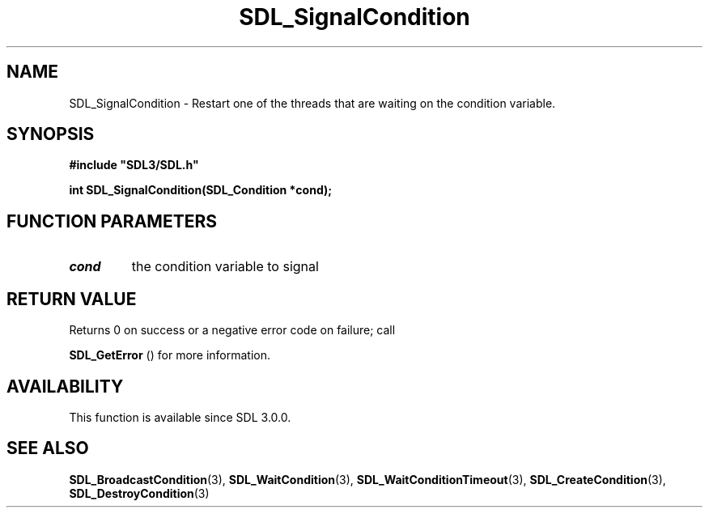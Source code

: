 .\" This manpage content is licensed under Creative Commons
.\"  Attribution 4.0 International (CC BY 4.0)
.\"   https://creativecommons.org/licenses/by/4.0/
.\" This manpage was generated from SDL's wiki page for SDL_SignalCondition:
.\"   https://wiki.libsdl.org/SDL_SignalCondition
.\" Generated with SDL/build-scripts/wikiheaders.pl
.\"  revision SDL-806e11a
.\" Please report issues in this manpage's content at:
.\"   https://github.com/libsdl-org/sdlwiki/issues/new
.\" Please report issues in the generation of this manpage from the wiki at:
.\"   https://github.com/libsdl-org/SDL/issues/new?title=Misgenerated%20manpage%20for%20SDL_SignalCondition
.\" SDL can be found at https://libsdl.org/
.de URL
\$2 \(laURL: \$1 \(ra\$3
..
.if \n[.g] .mso www.tmac
.TH SDL_SignalCondition 3 "SDL 3.0.0" "SDL" "SDL3 FUNCTIONS"
.SH NAME
SDL_SignalCondition \- Restart one of the threads that are waiting on the condition variable\[char46]
.SH SYNOPSIS
.nf
.B #include \(dqSDL3/SDL.h\(dq
.PP
.BI "int SDL_SignalCondition(SDL_Condition *cond);
.fi
.SH FUNCTION PARAMETERS
.TP
.I cond
the condition variable to signal
.SH RETURN VALUE
Returns 0 on success or a negative error code on failure; call

.BR SDL_GetError
() for more information\[char46]

.SH AVAILABILITY
This function is available since SDL 3\[char46]0\[char46]0\[char46]

.SH SEE ALSO
.BR SDL_BroadcastCondition (3),
.BR SDL_WaitCondition (3),
.BR SDL_WaitConditionTimeout (3),
.BR SDL_CreateCondition (3),
.BR SDL_DestroyCondition (3)
